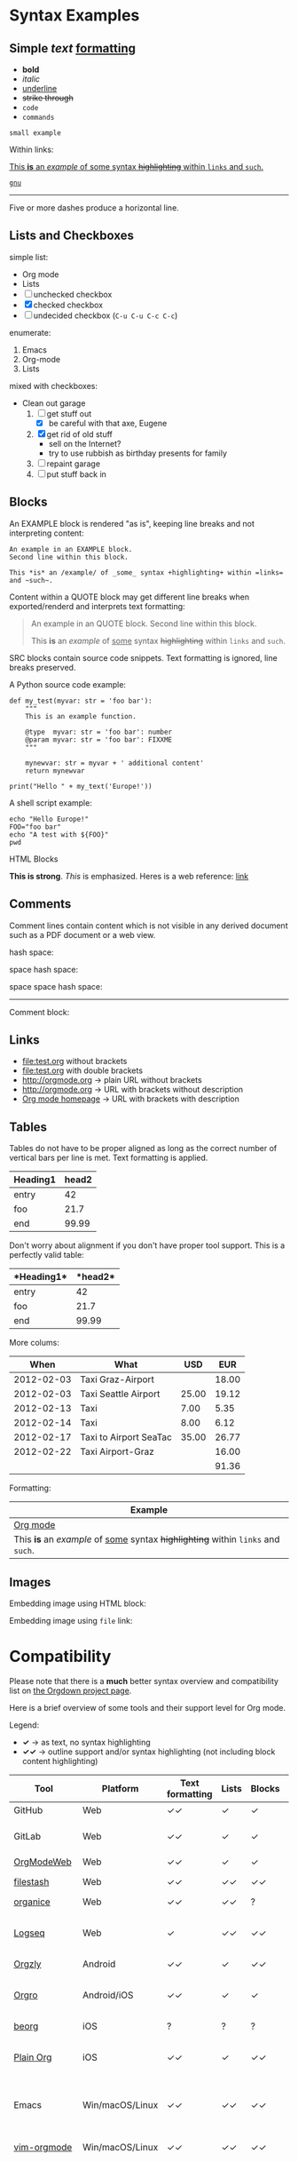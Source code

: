 
* Syntax Examples

** *Simple* /text/ _formatting_

- *bold*
- /italic/
- _underline_
- +strike through+
- =code=
- ~commands~

: small example

Within links:

[[http://orgmode.org][This *is* an /example/ of _some_ syntax +highlighting+ within =links= and ~such~.]]

[[https://gnu.org][~gnu~]]

-----

Five or more dashes produce a horizontal line.

** Lists and Checkboxes

simple list:
- Org mode
- Lists
- [ ] unchecked checkbox
- [X] checked checkbox
- [-] undecided checkbox (=C-u C-u C-c C-c=)

enumerate:
1. Emacs
2. Org-mode
3. Lists

mixed with checkboxes:

- Clean out garage
  1. [ ] get stuff out
     - [X] be careful with that axe, Eugene
  2. [X] get rid of old stuff
     - sell on the Internet?
     - try to use rubbish as birthday presents for family
  3. [ ] repaint garage
  4. [ ] put stuff back in

** Blocks

An EXAMPLE block is rendered "as is", keeping line breaks and not
interpreting content:

#+BEGIN_EXAMPLE
An example in an EXAMPLE block.
Second line within this block.

This *is* an /example/ of _some_ syntax +highlighting+ within =links= and ~such~.
#+END_EXAMPLE

Content within a QUOTE block may get different line breaks when
exported/renderd and interprets text formatting:

#+BEGIN_QUOTE
An example in an QUOTE block.
Second line within this block.

This *is* an /example/ of _some_ syntax +highlighting+ within =links= and ~such~.
#+END_QUOTE

SRC blocks contain source code snippets. Text formatting is ignored,
line breaks preserved.

A Python source code example:

#+BEGIN_SRC
  def my_test(myvar: str = 'foo bar'):
      """
      This is an example function.

      @type  myvar: str = 'foo bar': number
      @param myvar: str = 'foo bar': FIXXME
      """

      mynewvar: str = myvar + ' additional content'
      return mynewvar

  print("Hello " + my_text('Europe!'))
#+END_SRC

A shell script example:

#+BEGIN_SRC
echo "Hello Europe!"
FOO="foo bar"
echo "A test with ${FOO}"
pwd
#+END_SRC

HTML Blocks

#+BEGIN_HTML
<strong>This is strong</strong>.
<em>This</em> is emphasized.
Heres is a web reference: <a href="https://Karl-Voit.at">link</a>
<!-- this is a comment -->
#+END_HTML

** Comments

Comment  lines contain  content which  is not  visible in  any derived
document such as a PDF document or a web view.

hash space:

# This is a comment

space hash space:

 # This is a comment

space space hash space:

  # This is a comment

-----------

Comment block:

#+BEGIN_COMMENT
This is a multi line comment block.
This is the second line.

This is the second paragraph.

This *is* an /example/ of _some_ syntax +highlighting+ within =links= and ~such~.
#+END_COMMENT

** Links

- file:test.org without brackets
- [[file:test.org]] with double brackets
- http://orgmode.org → plain URL without brackets
- [[http://orgmode.org]] → URL with brackets without description
- [[http://orgmode.org][Org mode homepage]] → URL with brackets with description

** Tables

Tables do not have to be proper aligned as long as the correct number
of vertical bars per line is met. Text formatting is applied.

| *Heading1* | *head2* |
|------------+---------|
| entry      |      42 |
| foo        |    21.7 |
|------------+---------|
| end        |   99.99 |

Don't worry about alignment if you don't have proper tool support. This is a perfectly valid table:

|*Heading1*|*head2*|
|-+--|
|entry|42|
|foo|21.7|
|-+- |
|end|99.99|

More colums:

|     *When* | *What*                 | *USD* | *EUR* |
|------------+------------------------+-------+-------|
| 2012-02-03 | Taxi Graz-Airport      |       | 18.00 |
| 2012-02-03 | Taxi Seattle Airport   | 25.00 | 19.12 |
| 2012-02-13 | Taxi                   |  7.00 |  5.35 |
| 2012-02-14 | Taxi                   |  8.00 |  6.12 |
| 2012-02-17 | Taxi to Airport SeaTac | 35.00 | 26.77 |
| 2012-02-22 | Taxi Airport-Graz      |       | 16.00 |
|------------+------------------------+-------+-------|
|            |                        |       | 91.36 |

Formatting:

| Example                                                                           |
|-----------------------------------------------------------------------------------|
| [[http://orgmode.org][Org mode]]                                                                          |
| This *is* an /example/ of _some_ syntax +highlighting+ within =links= and ~such~. |



** Images
:PROPERTIES:
:CREATED:  [2023-12-16 Sat 23:31]
:END:

Embedding image using HTML block:

#+BEGIN_HTML
<a href="https://gitlab.com/publicvoit/orgdown">
<img src="Orgdown logo - 64x64 white background.png" />
</a>
#+END_HTML

Embedding image using =file= link:

[[file:Orgdown logo - 64x64 white background.png]]

* Compatibility

Please note that there is a *much* better syntax overview and compatibility list on [[https://gitlab.com/publicvoit/orgdown/-/blob/master/doc/Tool-Support.org][the Orgdown project page]].

Here is a brief overview of some tools and their support level for Org mode.

Legend:
- *✓* → as text, no syntax highlighting
- *✓✓* → outline support and/or syntax highlighting (not including block content highlighting)


| *Tool*                | *Platform*       | *Text formatting* | *Lists* | *Blocks* | *Comments* | *Links* | *Tables* | *Note*                                                |
|-----------------------+------------------+-------------------+---------+----------+------------+---------+----------+-------------------------------------------------------|
| GitHub                | Web              | ✓✓               | ✓       | ✓        | ✓ [1]      | ✓✓ [2] | ✓        | [[https://github.com/novoid/github-orgmode-tests/blob/master/orgmode_support.org][Example]]                                               |
| GitLab                | Web              | ✓✓               | ✓       | ✓        | ✓ [1]      | ✓✓ [2] | ✓        | FIXXME: URL to example file                           |
| [[https://orgmodeweb.org/][OrgModeWeb]]            | Web              | ✓✓               | ✓       | ✓        | ✓          | ✓       | ✓        | [[https://github.com/borablanca/orgmodeweb][Source]]                                                |
| [[https://www.filestash.app/][filestash]]             | Web              | ✓✓               | ✓✓     | ✓✓      | ✓✓        | ✓✓     | ?        | [[https://github.com/mickael-kerjean/filestash][Source]]; [[https://www.filestash.app/2018/05/31/release-note-v0.1/][Example]]                                       |
| [[https://organice.200ok.ch/][organice]]              | Web              | ✓✓               | ✓✓     | ?        | ?          | ✓✓     | ✓✓      | [[https://organice.200ok.ch/sample][Example]]                                               |
| [[https://logseq.com/][Logseq]]                | Web              | ✓                 | ✓✓     | ✓✓      | -          | ✓✓     | ✓✓      | A web-based outliner; [[https://github.com/logseq/logseq/][Source]]                          |
|-----------------------+------------------+-------------------+---------+----------+------------+---------+----------+-------------------------------------------------------|
| [[http://www.orgzly.com/][Orgzly]]                | Android          | ✓✓               | ✓       | ✓✓      | ✓✓        | ✓✓     | ✓        | [[https://github.com/orgzly/orgzly-android][Source]]                                                |
| [[https://orgro.org/][Orgro]]                 | Android/iOS      | ✓✓               | ✓       | ✓        | ✓          | ✓       | ✓        | mobile viewer; [[https://github.com/amake/orgro][Source]]; [[https://orgro.org/][Example]]                        |
| [[https://beorgapp.com/][beorg]]                 | iOS              | ?                 | ?       | ?        | ?          | ?       | ?        |                                                       |
| [[https://www.reddit.com/r/plainorg][Plain Org]]             | iOS              | ✓✓               | ✓       | ✓✓      | ✓          | ✓✓     | ✓        | Available to TestFlight testers ([[https://xenodium.com/plain-org-for-ios-a-month-later/][details]])             |
|-----------------------+------------------+-------------------+---------+----------+------------+---------+----------+-------------------------------------------------------|
| Emacs                 | Win/macOS/Linux  | ✓✓               | ✓✓     | ✓✓      | ✓✓        | ✓✓     | ✓✓      | [[https://code.orgmode.org/bzg/org-mode][Org source]]; FIXXME: URL to example file               |
| [[https://github.com/jceb/vim-orgmode][vim-orgmode]]           | Win/macOS/Linux  | ✓✓               | ✓✓     | ✓✓      | ✓✓        | ✓✓     | ✓✓      | for the vim editor; [[https://github.com/jceb/vim-orgmode/blob/master/examples/mylife.png][Example]]                           |
| [[https://github.com/kristijanhusak/orgmode.nvim][orgmode.nvim]]          | Win/macOS/Linux  | ✓✓               | ✓✓     | ✓✓      | ✓✓        | ✓✓     | ✓✓      | Org mode clone for Neovim 0.5+                        |
| Email                 | any              | ✓                 | ✓       | ✓        | ✓          | ✓ [2]   | ✓        |                                                       |
| Most editors          | any              | ✓                 | ✓       | ✓        | ✓          | ✓ [2]   | ✓        | Like notepad.exe, Notepad++, UltraEdit, …             |
| [[https://pandoc.org/][Pandoc]] file converter | any              | ✓✓               | ✓✓     | ✓✓      | ✓✓        | ✓✓     | ✓✓      | [[https://pandoc.org/try/?text=*+Syntax+Examples%0A%0A**+*Simple*+%2Ftext%2F+_formatting_%0A%0A-+*bold*%0A-+%2Fitalic%2F%0A-+_underline_%0A-+%2Bstrike+through%2B%0A-+%3Dcode%3D%0A-+~commands~%0A%0A%3A+small+example%0A%0AWithin+links%3A%0A%0A%5B%5Bhttp%3A%2F%2Forgmode.org%5D%5BThis+*is*+an+%2Fexample%2F+of+_some_+syntax+%2Bhighlighting%2B+within+%3Dlinks%3D+and+~such~.%5D%5D%0A%0A%5B%5Bhttps%3A%2F%2Fgnu.org%5D%5B~gnu~%5D%5D%0A%0A-----%0A%0AFive+or+more+dashes+produce+a+horizontal+line.%0A%0A**+Lists+and+Checkboxes%0A%0Asimple+list%3A%0A-+Org+mode%0A-+Lists%0A-+%5B+%5D+unchecked+checkbox%0A-+%5BX%5D+checked+checkbox%0A-+%5B-%5D+undecided+checkbox+(%3DC-u+C-u+C-c+C-c%3D)%0A%0Aenumerate%3A%0A1.+Emacs%0A2.+Org-mode%0A3.+Lists%0A%0Amixed+with+checkboxes%3A%0A%0A-+Clean+out+garage%0A++1.+%5B+%5D+get+stuff+out%0A+++++-+%5BX%5D+be+careful+with+that+axe%2C+Eugene%0A++2.+%5BX%5D+get+rid+of+old+stuff%0A+++++-+sell+on+the+Internet%3F%0A+++++-+try+to+use+rubbish+as+birthday+presents+for+family%0A++3.+%5B+%5D+repaint+garage%0A++4.+%5B+%5D+put+stuff+back+in%0A%0A**+Blocks%0A%0AAn+EXAMPLE+block+is+rendered+%22as+is%22%2C+keeping+line+breaks+and+not%0Ainterpreting+content%3A%0A%0A%23%2BBEGIN_EXAMPLE%0AAn+example+in+an+EXAMPLE+block.%0ASecond+line+within+this+block.%0A%0AThis+*is*+an+%2Fexample%2F+of+_some_+syntax+%2Bhighlighting%2B+within+%3Dlinks%3D+and+~such~.%0A%23%2BEND_EXAMPLE%0A%0AContent+within+a+QUOTE+block+may+get+different+line+breaks+when%0Aexported%2Frenderd+and+interprets+text+formatting%3A%0A%0A%23%2BBEGIN_QUOTE%0AAn+example+in+an+QUOTE+block.%0ASecond+line+within+this+block.%0A%0AThis+*is*+an+%2Fexample%2F+of+_some_+syntax+%2Bhighlighting%2B+within+%3Dlinks%3D+and+~such~.%0A%23%2BEND_QUOTE%0A%0ASRC+blocks+contain+source+code+snippets.+Text+formatting+is+ignored%2C%0Aline+breaks+preserved.%0A%0AA+Python+source+code+example%3A%0A%0A%23%2BBEGIN_SRC%0A++def+my_test(myvar%3A+str+%3D+%27foo+bar%27)%3A%0A++++++%22%22%22%0A++++++This+is+an+example+function.%0A%0A++++++%40type++myvar%3A+str+%3D+%27foo+bar%27%3A+number%0A++++++%40param+myvar%3A+str+%3D+%27foo+bar%27%3A+FIXXME%0A++++++%22%22%22%0A%0A++++++mynewvar%3A+str+%3D+myvar+%2B+%27+additional+content%27%0A++++++return+mynewvar%0A%0A++print(%22Hello+%22+%2B+my_text(%27Europe!%27))%0A%23%2BEND_SRC%0A%0AA+shell+script+example%3A%0A%0A%23%2BBEGIN_SRC%0Aecho+%22Hello+Europe!%22%0AFOO%3D%22foo+bar%22%0Aecho+%22A+test+with+%24%7BFOO%7D%22%0Apwd%0A%23%2BEND_SRC%0A%0A**+Comments%0A%0AComment++lines+contain++content+which++is+not++visible+in++any+derived%0Adocument+such+as+a+PDF+document+or+a+web+view.%0A%0Ahash+space%3A%0A%0A%23+This+is+a+comment%0A%0Aspace+hash+space%3A%0A%0A+%23+This+is+a+comment%0A%0Aspace+space+hash+space%3A%0A%0A++%23+This+is+a+comment%0A%0A-----------%0A%0AComment+block%3A%0A%0A%23%2BBEGIN_COMMENT%0AThis+is+a+multi+line+comment+block.%0AThis+is+the+second+line.%0A%0AThis+is+the+second+paragraph.%0A%0AThis+*is*+an+%2Fexample%2F+of+_some_+syntax+%2Bhighlighting%2B+within+%3Dlinks%3D+and+~such~.%0A%23%2BEND_COMMENT%0A%0A**+Links%0A%0A-+file%3Atest.org+without+brackets%0A-+%5B%5Bfile%3Atest.org%5D%5D+with+double+brackets%0A-+http%3A%2F%2Forgmode.org+%E2%86%92+plain+URL+without+brackets%0A-+%5B%5Bhttp%3A%2F%2Forgmode.org%5D%5D+%E2%86%92+URL+with+brackets+without+description%0A-+%5B%5Bhttp%3A%2F%2Forgmode.org%5D%5BOrg+mode+homepage%5D%5D+%E2%86%92+URL+with+brackets+with+description%0A%0A**+Tables%0A%0ATables+do+not+have+to+be+proper+aligned+as+long+as+the+correct+number%0Aof+vertical+bars+per+line+is+met.+Text+formatting+is+applied.%0A%0A%7C+*Heading1*+%7C+*head2*+%7C%0A%7C------------%2B---------%7C%0A%7C+entry++++++%7C++++++42+%7C%0A%7C+foo++++++++%7C++++21.7+%7C%0A%7C------------%2B---------%7C%0A%7C+end++++++++%7C+++9&from=org&to=gfm&standalone=0][Example]]; Using Org mode format for source or target   |
| [[https://plugins.jetbrains.com/plugin/7095-org4idea][Org4Idea]]              | [[https://en.wikipedia.org/wiki/IntelliJ_IDEA][IntelliJ IDEA]]    | ?                 | ?       | ✓        | ?          | ?       | ?        |                                                       |
| [[https://marketplace.visualstudio.com/search?term=org%20mode&target=VSCode&category=All%20categories&sortBy=Relevance][VS Marketplace Addons]] | [[https://en.wikipedia.org/wiki/Microsoft_Visual_Studio][Visual Studio]]    | ?                 | ?       | ?        | ?          | ?       | ?        | Multiple extensions offer support for Org mode        |
| [[https://braintool.org/][BrainTool]]             | Chromium browser | ✓                 | ✓       | ✓        | ✓          | ✓✓     | ✓        | A topic manager replacing classic bookmark management |
| [[https://github.com/ihdavids/orgextended][Org Extended]]          | [[https://en.wikipedia.org/wiki/Sublime_Text][Sublime Text]]     | ✓✓               | ✓✓     | ✓✓      | ?          | ✓✓     | ✓✓      |                                                       |
|-----------------------+------------------+-------------------+---------+----------+------------+---------+----------+-------------------------------------------------------|
|                       |                  |                   |         |          |            |         |          |                                                       |
|                       |                  |                   |         |          |            |         |          |                                                       |

Please note that there are [[https://orgmode.org/worg/org-blog-wiki.html][many different blog and wiki generators]] that are able to process Org mode syntax to generate web pages.

# https://orgmodeweb.org/#notes#_q4x88hayw in Chrome

- [ ] Sublime Text: https://github.com/danielmagnussons/orgmode
- [ ] Atom: https://atom.io/packages/org-mode

[1] Comments are not rendered in web interface and are visible in edit mode only.

[2] Plain URLs without brackets are not parsed as links but as text.

* Parsers

Parsers for Org mode can be found on https://orgmode.org/worg/org-tools/index.html

